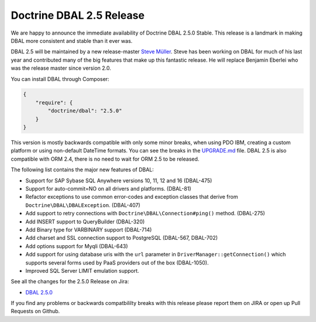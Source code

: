 Doctrine DBAL 2.5 Release
=========================

We are happy to announce the immediate availability of Doctrine DBAL 2.5.0
Stable. This release is a landmark in making DBAL more consistent and stable
than it ever was.

DBAL 2.5 will be maintained by a new release-master `Steve Müller
<https://github.com/deeky666>`_. Steve has been working
on DBAL for much of his last year and contributed many of the big features that
make up this fantastic release. He will replace Benjamin Eberlei who was the
release master since version 2.0.

You can install DBAL through Composer:

.. code-block:: json

    {
        "require": {
            "doctrine/dbal": "2.5.0"
        }
    }

This version is mostly backwards compatible with only some minor breaks, when
using PDO IBM, creating a custom platform or using non-default DateTime
formats. You can see the breaks in the `UPGRADE.md
<https://github.com/doctrine/dbal/blob/master/UPGRADE.md>`_ file.
DBAL 2.5 is also compatible with ORM 2.4, there is no need to wait for ORM 2.5
to be released.

The following list contains the major new features of DBAL:

- Support for SAP Sybase SQL Anywhere versions 10, 11, 12 and 16 (DBAL-475)
- Support for auto-commit=NO on all drivers and platforms. (DBAL-81)
- Refactor exceptions to use common error-codes and exception classes that
  derive from ``Doctrine\DBAL\DBALException``. (DBAL-407)
- Add support to retry connections with ``Doctrine\DBAL\Connection#ping()``
  method. (DBAL-275)
- Add INSERT support to QueryBuilder (DBAL-320)
- Add Binary type for VARBINARY support (DBAL-714)
- Add charset and SSL connection support to PostgreSQL (DBAL-567, DBAL-702)
- Add options support for Myqli (DBAL-643)
- Add support for using database uris with the ``url`` parameter in
  ``DriverManager::getConnection()`` which supports several forms used by PaaS
  providers out of the box (DBAL-1050).
- Improved SQL Server LIMIT emulation support.

See all the changes for the 2.5.0 Release on Jira:

- `DBAL 2.5.0
  <http://www.doctrine-project.org/jira/browse/DBAL/fixforversion/10523/>`_

If you find any problems or backwards compatbililty breaks with this release
please report them on JIRA or open up Pull Requests on Github.

.. author:: Benjamin Eberlei 
.. categories:: Release
.. tags:: none
.. comments::

